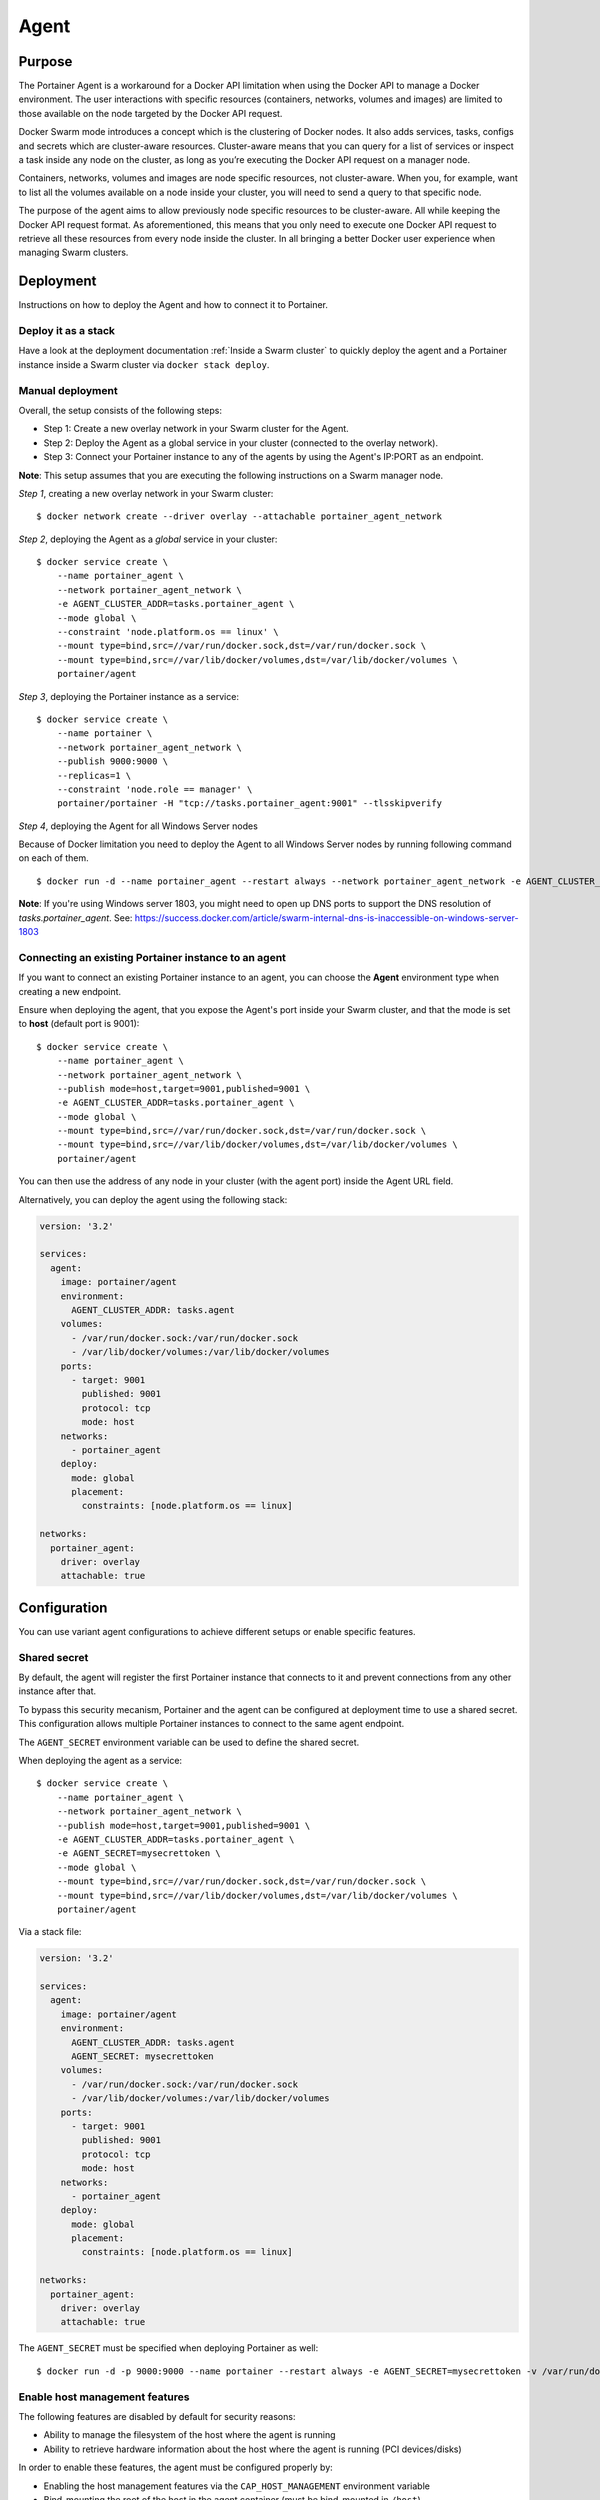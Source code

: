 =====
Agent
=====

Purpose
=======

The Portainer Agent is a workaround for a Docker API limitation when using the Docker API to manage a Docker environment. The user interactions with specific resources (containers, networks, volumes and images) are limited to those available on the node targeted by the Docker API request.

Docker Swarm mode introduces a concept which is the clustering of Docker nodes. It also adds services, tasks, configs and secrets which are cluster-aware resources. Cluster-aware means that you can query for a list of services or inspect a task inside any node on the cluster, as long as you’re executing the Docker API request on a manager node.

Containers, networks, volumes and images are node specific resources, not cluster-aware. When you, for example, want to list all the volumes available on a node inside your cluster, you will need to send a query to that specific node.

The purpose of the agent aims to allow previously node specific resources to be cluster-aware. All while keeping the Docker API request format. As aforementioned, this means that you only need to execute one Docker API request to retrieve all these resources from every node inside the cluster. In all bringing a better Docker user experience when managing Swarm clusters.

Deployment
==========

Instructions on how to deploy the Agent and how to connect it to Portainer.

Deploy it as a stack
--------------------

Have a look at the deployment documentation :ref:`Inside a Swarm cluster` to quickly deploy the agent and a Portainer instance inside a Swarm cluster via ``docker stack deploy``.

Manual deployment
-----------------

Overall, the setup consists of the following steps:

* Step 1: Create a new overlay network in your Swarm cluster for the Agent.
* Step 2: Deploy the Agent as a global service in your cluster (connected to the overlay network).
* Step 3: Connect your Portainer instance to any of the agents by using the Agent's IP:PORT as an endpoint.

**Note**: This setup assumes that you are executing the following instructions on a Swarm manager node.

*Step 1*, creating a new overlay network in your Swarm cluster:

::

  $ docker network create --driver overlay --attachable portainer_agent_network

*Step 2*, deploying the Agent as a `global` service in your cluster:

::

  $ docker service create \
      --name portainer_agent \
      --network portainer_agent_network \
      -e AGENT_CLUSTER_ADDR=tasks.portainer_agent \
      --mode global \
      --constraint 'node.platform.os == linux' \
      --mount type=bind,src=//var/run/docker.sock,dst=/var/run/docker.sock \
      --mount type=bind,src=//var/lib/docker/volumes,dst=/var/lib/docker/volumes \
      portainer/agent

*Step 3*, deploying the Portainer instance as a service:

::

  $ docker service create \
      --name portainer \
      --network portainer_agent_network \
      --publish 9000:9000 \
      --replicas=1 \
      --constraint 'node.role == manager' \
      portainer/portainer -H "tcp://tasks.portainer_agent:9001" --tlsskipverify

*Step 4*, deploying the Agent for all Windows Server nodes

Because of Docker limitation you need to deploy the Agent to all Windows Server nodes by running following command on each of them.

::

  $ docker run -d --name portainer_agent --restart always --network portainer_agent_network -e AGENT_CLUSTER_ADDR=tasks.portainer_agent --mount type=npipe,source=\\.\pipe\docker_engine,target=\\.\pipe\docker_engine portainer/agent:windows1803-amd64

**Note**: If you're using Windows server 1803, you might need to open up DNS ports to support the DNS resolution of `tasks.portainer_agent`. See: https://success.docker.com/article/swarm-internal-dns-is-inaccessible-on-windows-server-1803


Connecting an existing Portainer instance to an agent
-----------------------------------------------------

If you want to connect an existing Portainer instance to an agent, you can choose the **Agent** environment type when creating a new endpoint.

Ensure when deploying the agent, that you expose the Agent's port inside your Swarm cluster, and that the mode is set to **host**  (default port is 9001):

::

  $ docker service create \
      --name portainer_agent \
      --network portainer_agent_network \
      --publish mode=host,target=9001,published=9001 \
      -e AGENT_CLUSTER_ADDR=tasks.portainer_agent \
      --mode global \
      --mount type=bind,src=//var/run/docker.sock,dst=/var/run/docker.sock \
      --mount type=bind,src=//var/lib/docker/volumes,dst=/var/lib/docker/volumes \
      portainer/agent

You can then use the address of any node in your cluster (with the agent port) inside the Agent URL field.

Alternatively, you can deploy the agent using the following stack:

.. code-block:: yaml

  version: '3.2'

  services:
    agent:
      image: portainer/agent
      environment:
        AGENT_CLUSTER_ADDR: tasks.agent
      volumes:
        - /var/run/docker.sock:/var/run/docker.sock
        - /var/lib/docker/volumes:/var/lib/docker/volumes
      ports:
        - target: 9001
          published: 9001
          protocol: tcp
          mode: host
      networks:
        - portainer_agent
      deploy:
        mode: global
        placement:
          constraints: [node.platform.os == linux]

  networks:
    portainer_agent:
      driver: overlay
      attachable: true

Configuration
=============

You can use variant agent configurations to achieve different setups or enable specific features.

Shared secret
-------------

By default, the agent will register the first Portainer instance that connects to it and prevent connections from any other instance after that.

To bypass this security mecanism, Portainer and the agent can be configured at deployment time to use a shared secret. This configuration allows multiple
Portainer instances to connect to the same agent endpoint.

The ``AGENT_SECRET`` environment variable can be used to define the shared secret.

When deploying the agent as a service:

::

  $ docker service create \
      --name portainer_agent \
      --network portainer_agent_network \
      --publish mode=host,target=9001,published=9001 \
      -e AGENT_CLUSTER_ADDR=tasks.portainer_agent \
      -e AGENT_SECRET=mysecrettoken \
      --mode global \
      --mount type=bind,src=//var/run/docker.sock,dst=/var/run/docker.sock \
      --mount type=bind,src=//var/lib/docker/volumes,dst=/var/lib/docker/volumes \
      portainer/agent


Via a stack file:

.. code-block:: yaml

  version: '3.2'

  services:
    agent:
      image: portainer/agent
      environment:
        AGENT_CLUSTER_ADDR: tasks.agent
        AGENT_SECRET: mysecrettoken
      volumes:
        - /var/run/docker.sock:/var/run/docker.sock
        - /var/lib/docker/volumes:/var/lib/docker/volumes
      ports:
        - target: 9001
          published: 9001
          protocol: tcp
          mode: host
      networks:
        - portainer_agent
      deploy:
        mode: global
        placement:
          constraints: [node.platform.os == linux]

  networks:
    portainer_agent:
      driver: overlay
      attachable: true


The ``AGENT_SECRET`` must be specified when deploying Portainer as well:

::

  $ docker run -d -p 9000:9000 --name portainer --restart always -e AGENT_SECRET=mysecrettoken -v /var/run/docker.sock:/var/run/docker.sock -v portainer_data:/data portainer/portainer



Enable host management features
-------------------------------

The following features are disabled by default for security reasons:

* Ability to manage the filesystem of the host where the agent is running
* Ability to retrieve hardware information about the host where the agent is running (PCI devices/disks)

In order to enable these features, the agent must be configured properly by:

* Enabling the host management features via the ``CAP_HOST_MANAGEMENT`` environment variable
* Bind-mounting the root of the host in the agent container (must be bind-mounted in ``/host``)

Example when deploying the agent via a stack file:

.. code-block:: yaml

  version: '3.2'

  services:
    agent:
      image: portainer/agent
      environment:
        AGENT_CLUSTER_ADDR: tasks.agent
        CAP_HOST_MANAGEMENT: 1
      volumes:
        - /var/run/docker.sock:/var/run/docker.sock
        - /var/lib/docker/volumes:/var/lib/docker/volumes
        - /:/host
      ports:
        - target: 9001
          published: 9001
          protocol: tcp
          mode: host
      networks:
        - portainer_agent
      deploy:
        mode: global
        placement:
          constraints: [node.platform.os == linux]

  networks:
    portainer_agent:
      driver: overlay
      attachable: true




Available options
-----------------

You can change the configuration of the agent by using environment variables.

The following environment variables can be tuned:

* AGENT_PORT: Agent port (default: ``9001``)
* LOG_LEVEL: Agent log level (default: ``INFO``)
* AGENT_CLUSTER_ADDR: Address used by each agent to form a cluster. It is recommended to set this value to ``tasks.<AGENT_SERVICE_NAME>`` when deploying the agent inside a Swarm cluster.
* AGENT_SECRET: Shared secret used to authorize Portainer instances to connect to the agent
* CAP_HOST_MANAGEMENT: Enable host management features by setting the value to ``1``

Usage
=====

API
---

If you want to use the Portainer API to query containers running on a specific node inside a Swarm cluster and when using the Portainer agent setup, you can specify the ``X-PortainerAgent-Target`` header in the HTTP request to target a specific node in the cluster.
The value must be set to the name of a specific node that can be retrieved via the ``NodeName`` property when querying cluster resources (containers, volumes...).
